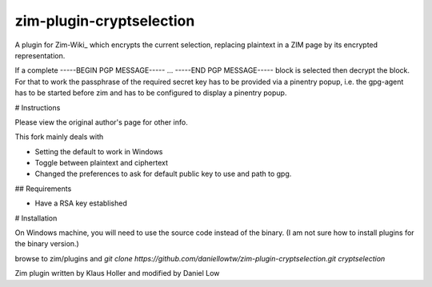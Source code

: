 zim-plugin-cryptselection
=========================

A plugin for Zim-Wiki_ which encrypts the current selection, replacing plaintext 
in a ZIM page by its encrypted representation. 

If a complete -----BEGIN PGP MESSAGE----- ... -----END PGP MESSAGE----- block is
selected then decrypt the block. For that to work the passphrase of the required
secret key has to be provided via a pinentry popup, i.e. the gpg-agent has to be
started before zim and has to be configured to display a pinentry popup.

# Instructions

Please view the original author's page for other info.

This fork mainly deals with 

* Setting the default to work in Windows
* Toggle between plaintext and ciphertext
* Changed the preferences to ask for default public key to use and path to gpg.

## Requirements

* Have a RSA key established

# Installation

On Windows machine, you will need to use the source code instead of the binary. (I am not sure how to install plugins for the binary version.)

browse to zim/plugins and `git clone https://github.com/daniellowtw/zim-plugin-cryptselection.git cryptselection`

Zim plugin written by Klaus Holler and modified by Daniel Low
